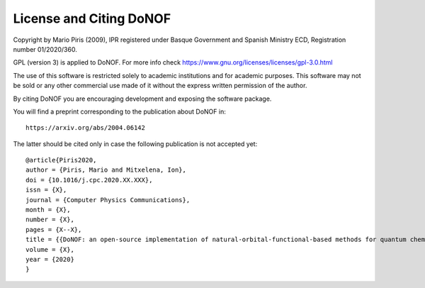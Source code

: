 ########################
License and Citing DoNOF
########################

Copyright by Mario Piris (2009),
IPR registered under Basque Government and Spanish Ministry ECD,
Registration number 01/2020/360.

GPL (version 3) is applied to DoNOF. For more info check https://www.gnu.org/licenses/licenses/gpl-3.0.html

The use of this software is restricted solely to academic
institutions and for academic purposes.
This software may not be sold or any other commercial use made of
it without the express written permission of the author.

By citing DoNOF you are encouraging development and exposing the software package.

You will find a preprint corresponding to the publication about DoNOF in::

    https://arxiv.org/abs/2004.06142

The latter should be cited only in case the following publication is not accepted yet::

    @article{Piris2020,
    author = {Piris, Mario and Mitxelena, Ion},
    doi = {10.1016/j.cpc.2020.XX.XXX},
    issn = {X},
    journal = {Computer Physics Communications},
    month = {X},
    number = {X},
    pages = {X--X},
    title = {{DoNOF: an open-source implementation of natural-orbital-functional-based methods for quantum chemistry}},
    volume = {X},
    year = {2020}
    }

